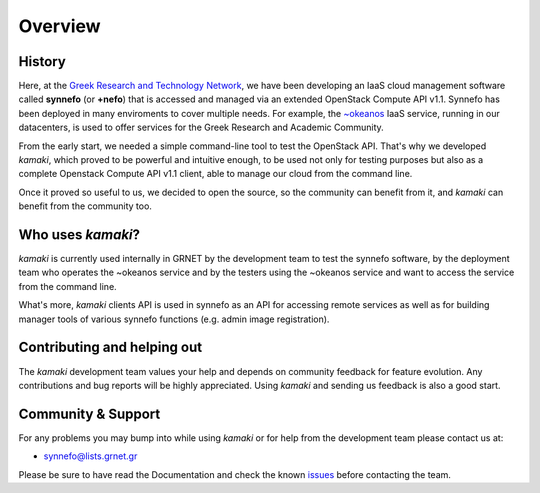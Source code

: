 Overview
========

History
-------

Here, at the
`Greek Research and Technology Network <http://grnet.gr/default.asp?pid=1&la=2>`_,
we have been developing an IaaS cloud management software called **synnefo**
(or **+nefo**) that is accessed and managed via an extended OpenStack Compute API v1.1. Synnefo has been deployed in many enviroments to cover multiple needs. For example, the `~okeanos <http://okeanos.grnet.gr/>`_ IaaS service, running in our datacenters, is used to offer services for the Greek Research and Academic Community.

From the early start, we needed a simple command-line tool to test the OpenStack API. That's why we developed *kamaki*, which proved to be powerful and intuitive enough, to be used not only for testing purposes but also as a complete Openstack Compute API v1.1 client, able to manage our cloud from the command line.

Once it proved so useful to us, we decided to open the source, so the community can benefit from it, and *kamaki* can benefit from the community too.

Who uses *kamaki*?
------------------

*kamaki* is currently used internally in GRNET by the development team to test the synnefo software, by the deployment team who operates the ~okeanos service and by the testers using the ~okeanos service and want to access the service from the command line.

What's more, *kamaki* clients API is used in synnefo as an API for accessing remote services as well as for building manager tools of various synnefo functions (e.g. admin image registration).


Contributing and helping out
----------------------------

The *kamaki* development team values your help and depends on community feedback for feature evolution. Any contributions and bug reports will be highly appreciated. Using *kamaki* and sending us feedback is also a good start.


Community & Support
-------------------

For any problems you may bump into while using *kamaki* or for help from the development team please contact us at:

* synnefo@lists.grnet.gr

Please be sure to have read the Documentation and check the known
`issues <https://code.grnet.gr/project*kamaki*/issues>`_ before contacting the
team.

